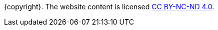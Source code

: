 ++++
<footer class="footer">
++++

[.content.has-text-centered]
--
{copyright}. The website content is licensed
https://creativecommons.org/licenses/by-nc-nd/4.0/[CC BY-NC-ND 4.0].
--

++++
</footer>
++++
